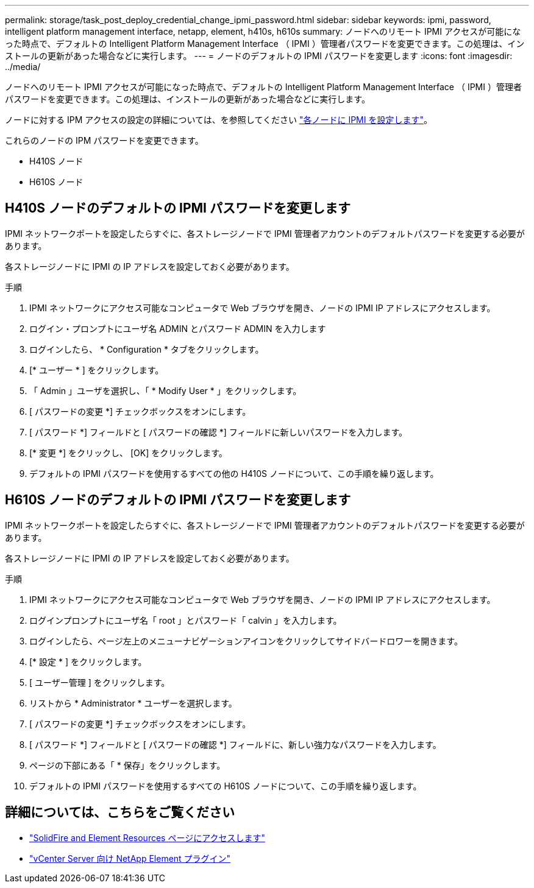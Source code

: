 ---
permalink: storage/task_post_deploy_credential_change_ipmi_password.html 
sidebar: sidebar 
keywords: ipmi, password, intelligent platform management interface, netapp, element, h410s, h610s 
summary: ノードへのリモート IPMI アクセスが可能になった時点で、デフォルトの Intelligent Platform Management Interface （ IPMI ）管理者パスワードを変更できます。この処理は、インストールの更新があった場合などに実行します。 
---
= ノードのデフォルトの IPMI パスワードを変更します
:icons: font
:imagesdir: ../media/


[role="lead"]
ノードへのリモート IPMI アクセスが可能になった時点で、デフォルトの Intelligent Platform Management Interface （ IPMI ）管理者パスワードを変更できます。この処理は、インストールの更新があった場合などに実行します。

ノードに対する IPM アクセスの設定の詳細については、を参照してください link:https://docs.netapp.com/us-en/hci/docs/hci_prereqs_final_prep.html["各ノードに IPMI を設定します"^]。

これらのノードの IPM パスワードを変更できます。

* H410S ノード
* H610S ノード




== H410S ノードのデフォルトの IPMI パスワードを変更します

IPMI ネットワークポートを設定したらすぐに、各ストレージノードで IPMI 管理者アカウントのデフォルトパスワードを変更する必要があります。

各ストレージノードに IPMI の IP アドレスを設定しておく必要があります。

.手順
. IPMI ネットワークにアクセス可能なコンピュータで Web ブラウザを開き、ノードの IPMI IP アドレスにアクセスします。
. ログイン・プロンプトにユーザ名 ADMIN とパスワード ADMIN を入力します
. ログインしたら、 * Configuration * タブをクリックします。
. [* ユーザー * ] をクリックします。
. 「 Admin 」ユーザを選択し、「 * Modify User * 」をクリックします。
. [ パスワードの変更 *] チェックボックスをオンにします。
. [ パスワード *] フィールドと [ パスワードの確認 *] フィールドに新しいパスワードを入力します。
. [* 変更 *] をクリックし、 [OK] をクリックします。
. デフォルトの IPMI パスワードを使用するすべての他の H410S ノードについて、この手順を繰り返します。




== H610S ノードのデフォルトの IPMI パスワードを変更します

IPMI ネットワークポートを設定したらすぐに、各ストレージノードで IPMI 管理者アカウントのデフォルトパスワードを変更する必要があります。

各ストレージノードに IPMI の IP アドレスを設定しておく必要があります。

.手順
. IPMI ネットワークにアクセス可能なコンピュータで Web ブラウザを開き、ノードの IPMI IP アドレスにアクセスします。
. ログインプロンプトにユーザ名「 root 」とパスワード「 calvin 」を入力します。
. ログインしたら、ページ左上のメニューナビゲーションアイコンをクリックしてサイドバードロワーを開きます。
. [* 設定 * ] をクリックします。
. [ ユーザー管理 ] をクリックします。
. リストから * Administrator * ユーザーを選択します。
. [ パスワードの変更 *] チェックボックスをオンにします。
. [ パスワード *] フィールドと [ パスワードの確認 *] フィールドに、新しい強力なパスワードを入力します。
. ページの下部にある「 * 保存」をクリックします。
. デフォルトの IPMI パスワードを使用するすべての H610S ノードについて、この手順を繰り返します。




== 詳細については、こちらをご覧ください

* https://www.netapp.com/data-storage/solidfire/documentation["SolidFire and Element Resources ページにアクセスします"^]
* https://docs.netapp.com/us-en/vcp/index.html["vCenter Server 向け NetApp Element プラグイン"^]

